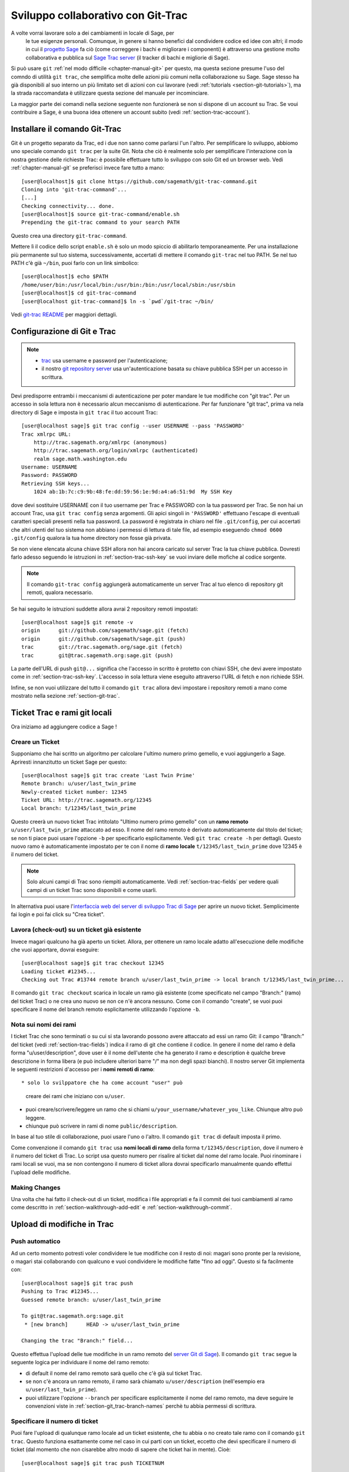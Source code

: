 .. _chapter-git_trac:


===================================
Sviluppo collaborativo con Git-Trac
===================================

A volte vorrai lavorare solo a dei cambiamenti in locale di Sage, per
 le tue esigenze personali. Comunque, in genere si hanno benefici dal
 condividere codice ed idee con altri; il modo in cui il `progetto
 Sage <http://sagemath.org>`_ fa ciò (come correggere i bachi e
 migliorare i componenti) è attraverso una gestione molto
 collaborativa e pubblica sul `Sage Trac server
 <http://trac.sagemath.org>`_ (il tracker di bachi e migliorie di
 Sage).

Si può usare ``git`` :ref:`nel modo difficile <chapter-manual-git>`
per questo, ma questa sezione presume l'uso del comndo di utilità
``git trac``, che semplifica molte delle azioni più comuni nella
collaborazione su Sage. Sage stesso ha già disponibili al suo interno
un più limitato set di azioni con cui lavorare (vedi :ref:`tutorials
<section-git-tutorials>`), ma la strada raccomandata è utilizzare
questa sezione del manuale per incominciare.

La maggior parte dei comandi nella sezione seguente non funzionerà se
non si dispone di un account su Trac. Se voui contribuire a Sage, è
una buona idea ottenere un account subito (vedi
:ref:`section-trac-account`).


.. _section-git_trac-install:

Installare il comando Git-Trac
==============================

Git è un progetto separato da Trac, ed i due non sanno come parlarsi
l'un l'altro. Per semplificare lo sviluppo, abbiomo uno speciale
comando ``git trac`` per la suite Git. Nota che ciò è realmente solo
per semplificare l'interazione con la nostra gestione delle richieste
Trac: è possibile effettuare tutto lo sviluppo con solo Git ed un
browser web. Vedi :ref:`chapter-manual-git` se preferisci invece fare
tutto a mano::

    [user@localhost]$ git clone https://github.com/sagemath/git-trac-command.git
    Cloning into 'git-trac-command'...
    [...]
    Checking connectivity... done.
    [user@localhost]$ source git-trac-command/enable.sh
    Prepending the git-trac command to your search PATH

Questo crea una directory ``git-trac-command``.

Mettere lì il codice dello script ``enable.sh`` è solo un modo spiccio
di abilitarlo temporaneamente. Per una installazione più permanente
sul tuo sistema, successivamente, accertati di mettere il comando
``git-trac`` nel tuo PATH. Se nel tuo PATH c'è già ``~/bin``, puoi
farlo con un link simbolico::

    [user@localhost]$ echo $PATH
    /home/user/bin:/usr/local/bin:/usr/bin:/bin:/usr/local/sbin:/usr/sbin
    [user@localhost]$ cd git-trac-command
    [user@localhost git-trac-command]$ ln -s `pwd`/git-trac ~/bin/

Vedi `git-trac README <https://github.com/sagemath/git-trac-command>`_ per maggiori dettagli.



.. _section-git_trac-setup:

Configurazione di Git e Trac
============================

.. note::

    * `trac <http://trac.sagemath.org>`_ usa username e password per
      l'autenticazione;

    * il nostro `git repository server <http://git.sagemath.org>`_ usa
      un'autenticazione basata su chiave pubblica SSH per un accesso
      in scrittura.

Devi predisporre entrambi i meccanismi di autenticazione per poter
mandare le tue modifiche con "git trac". Per un accesso in sola
lettura non è necessario alcun meccanismo di autenticazione. Per far
funzionare "git trac", prima va nela directory di Sage e imposta in
``git trac`` il tuo account Trac::

    [user@localhost sage]$ git trac config --user USERNAME --pass 'PASSWORD'
    Trac xmlrpc URL:
        http://trac.sagemath.org/xmlrpc (anonymous)
        http://trac.sagemath.org/login/xmlrpc (authenticated)
        realm sage.math.washington.edu
    Username: USERNAME
    Password: PASSWORD
    Retrieving SSH keys...
        1024 ab:1b:7c:c9:9b:48:fe:dd:59:56:1e:9d:a4:a6:51:9d  My SSH Key
    
dove devi sostituire USERNAME con il tuo username per Trac e PASSWORD
con la tua password per Trac. Se non hai un account Trac, usa ``git
trac config`` senza argomenti. Gli apici singoli in ``'PASSWORD'``
effettuano l'escape di eventuali caratteri speciali presenti nella tua
password. La password è registrata in chiaro nel file ``.git/config``,
per cui accertati che altri utenti del tuo sistema non abbiano i
permessi di lettura di tale file, ad esempio eseguendo ``chmod 0600
.git/config`` qualora la tua home directory non fosse già privata.

Se non viene elencata alcuna chiave SSH allora non hai ancora caricato
sul server Trac la tua chiave pubblica. Dovresti farlo adesso seguendo
le istruzioni in :ref:`section-trac-ssh-key` se vuoi inviare delle
mofiche al codice sorgente.

.. note::

   Il comando ``git-trac config`` aggiungerà automaticamente un server
   Trac al tuo elenco di repository git remoti, qualora necessario.

Se hai seguito le istruzioni suddette allora avrai 2 repository remoti
impostati::

    [user@localhost sage]$ git remote -v
    origin      git://github.com/sagemath/sage.git (fetch)
    origin      git://github.com/sagemath/sage.git (push)
    trac        git://trac.sagemath.org/sage.git (fetch)
    trac        git@trac.sagemath.org:sage.git (push)

La parte dell'URL di push ``git@...`` significa che l'accesso in
scritto è protetto con chiavi SSH, che devi avere impostato come in
:ref:`section-trac-ssh-key`. L'accesso in sola lettura viene eseguito
attraverso l'URL di fetch e non richiede SSH.

Infine, se non vuoi utilizzare del tutto il comando ``git trac``
allora devi impostare i repository remoti a mano come mostrato nella
sezione :ref:`section-git-trac`.

Ticket Trac e rami git locali
=============================

Ora iniziamo ad aggiungere codice a Sage !

.. _section-git_trac-create:

Creare un Ticket
----------------

Supponiamo che hai scritto un algoritmo per calcolare l'ultimo numero
primo gemello, e vuoi aggiungerlo a Sage. Apriresti innanzitutto un
ticket Sage per questo::

    [user@localhost sage]$ git trac create 'Last Twin Prime'
    Remote branch: u/user/last_twin_prime
    Newly-created ticket number: 12345
    Ticket URL: http://trac.sagemath.org/12345
    Local branch: t/12345/last_twin_prime

Questo creerà un nuovo ticket Trac intitolato "Ultimo numero primo
gemello" con un **ramo remoto** ``u/user/last_twin_prime`` attaccato
ad esso. Il nome del ramo remoto è derivato automaticamente dal titolo
del ticket; se non ti piace puoi usare l'opzione ``-b`` per
specificarlo esplicitamente. Vedi ``git trac create -h`` per
dettagli. Questo nuovo ramo è automaticamente impostato per te con il
nome di **ramo locale** ``t/12345/last_twin_prime`` dove 12345 è il
numero del ticket.

.. note::

    Solo alcuni campi di Trac sono riempiti automaticamente. Vedi
    :ref:`section-trac-fields` per vedere quali campi di un ticket
    Trac sono disponibili e come usarli.


In alternativa puoi usare l'`interfaccia web del server di sviluppo
Trac di Sage <http://trac.sagemath.org>`_ per aprire un nuovo
ticket. Semplicimente fai login e poi fai click su "Crea ticket".


.. _section-git_trac-checkout:

Lavora (check-out) su un ticket già esistente
-----------------------------------------------

Invece magari qualcuno ha già aperto un ticket. Allora, per ottenere
un ramo locale adatto all'esecuzione delle modifiche che vuoi
apportare, dovrai eseguire::

    [user@localhost sage]$ git trac checkout 12345
    Loading ticket #12345...
    Checking out Trac #13744 remote branch u/user/last_twin_prime -> local branch t/12345/last_twin_prime...

Il comando ``git trac checkout`` scarica in locale un ramo già
esistente (come specificato nel campo "Branch:" (ramo) del ticket
Trac) o ne crea uno nuovo se non ce n'è ancora nessuno. Come con il
comando "create", se vuoi puoi specificare il nome del branch remoto
esplicitamente utilizzando l'opzione ``-b``.


.. _section-git_trac-branch-names:

Nota sui nomi dei rami
----------------------




I ticket Trac che sono terminati o su cui si sta lavorando possono
avere attaccato ad essi un ramo Git: il campo "Branch:" del ticket
(vedi :ref:`section-trac-fields`) indica il ramo di git che contiene
il codice. In genere il nome del ramo è della forma
"u/user/description", dove user è il nome dell'utente che ha generato
il ramo e description è qualche breve descrizione in forma libera (e
può includere ulteriori barre "/" ma non degli spazi bianchi). Il
nostro server Git implementa le seguenti restrizioni d'accesso per i
**nomi remoti di ramo**::

* solo lo svilppatore che ha come account "user" può
  creare dei rami che iniziano con ``u/user``.

* puoi creare/scrivere/leggere un ramo che si chiami 
  ``u/your_username/whatever_you_like``. Chiunque altro
  può leggere.

* chiunque può scrivere in rami di nome ``public/description``.

In base al tuo stile di collaborazione, puoi usare l'uno o l'altro. Il
comando ``git trac`` di default imposta il primo.

Come convenzione il comando ``git trac`` usa **nomi locali di ramo**
della forma ``t/12345/description``, dove il numero è il numero del
ticket di Trac. Lo script usa questo numero per risalire al ticket dal
nome del ramo locale. Puoi rinominare i rami locali se vuoi, ma se non
contengono il numero di ticket allora dovrai specificarlo manualmente
quando effettui l'upload delle modifiche.


.. _section-git_trac-editing:

Making Changes
--------------

Una volta che hai fatto il check-out di un ticket, modifica i file
appropriati e fa il commit dei tuoi cambiamenti al ramo come descritto
in :ref:`section-walkthrough-add-edit` e
:ref:`section-walkthrough-commit`.

.. _section-git_trac-push:

Upload di modifiche in Trac
===========================

.. _section-git_trac-push-auto:

Push automatico
---------------

Ad un certo momento potresti voler condividere le tue modifiche con il
resto di noi: magari sono pronte per la revisione, o magari stai
collaborando con qualcuno e vuoi condividere le modifiche fatte "fino
ad oggi". Questo si fa facilmente con::

    [user@localhost sage]$ git trac push
    Pushing to Trac #12345...
    Guessed remote branch: u/user/last_twin_prime

    To git@trac.sagemath.org:sage.git
     * [new branch]      HEAD -> u/user/last_twin_prime

    Changing the trac "Branch:" field...

Questo effettua l'upload delle tue modifiche in un ramo remoto del
`server Git di Sage <http://git.sagemath.org/sage.git>`_). Il comando
``git trac`` segue la seguente logica per individuare il nome del ramo
remoto:

* di default il nome del ramo remoto sarà quello che c'è già
  sul ticket Trac.

* se non c'è ancora un ramo remoto, il ramo sarà chiamato
  ``u/user/description`` (nell'esempio era ``u/user/last_twin_prime``).

* puoi utilizzare l'opzione ``--branch`` per specificare esplicitamente
  il nome del ramo remoto, ma deve seguire le convenzioni viste in
  :ref:`section-git_trac-branch-names` perchè tu abbia permessi
  di scrittura.


.. _section-git_trac-push-with-ticket-number:

Specificare il numero di ticket
-------------------------------

Puoi fare l'upload di qualunque ramo locale ad un ticket esistente,
che tu abbia o no creato tale ramo con il comando ``git trac``. Questo
funziona esattamente come nel caso in cui parti con un ticket, eccetto
che devi specificare il numero di ticket (dal momento che non
cisarebbe altro modo di sapere che ticket hai in mente). Cioè::

    [user@localhost sage]$ git trac push TICKETNUM
    
dove devi scrivere il numero di ticket trac al posto di ``TICKETNUM``.


.. _section-git_trac-push-finish:

Finire il tutto
---------------

È comune passare attraverso alcuni commit successivi prima di
effettuare l'upload, ed anche probabilmente ti capiterà di effettuare
il push più di una volta prima che le tue modifiche siano pronte per
la revisione.

Una volta che sei soddisfatto delle modifiche di cui hai fatto
l'upload, ne deve essere fatta la revisione da qualcun altro prima che
possano essere incluse nella prossima versione di Sage. Per segnare
sul tuo ticket che esso è pronto per la revisione, devestri impostarne
lo stato a ``needs_review`` sul server Trac. Inoltre imposta te stesso
come autore (o aggiungiti agli altri autori) di quel ticket immettendo
la seguente come prima riga::

    Authors: Your Real Name


.. _section-git_trac-pull:

Effettuare download di modifiche da Trac
========================================


Se qualcun altro ha lavorato sul ticket, o se hai appena cambiato
computer, vorrai ottenre l'ultima versione del ramo di un ticket sul
tuo ramo locale. Questo si fa con::

    [user@localhost sage]$ git trac pull

Tecnicamente questo effettua un *merge* (fusione), proprio come il
comando ``git pull`` standard. Vedi :ref:`section-git-merge` per
maggiori informazioni).


.. _section-git_trac-merge:

L'operazione di merge
=====================

Non appena hai lavorato su un progetto più grande che copre più ticket
vorrai basare il tuo lavoro su rami di cui non è ancora stato
effettuato il merge in Sage. Questo è naturale nello sviluppo
collaborativo, tanto che sei incoraggiato a dividere il tuo lavoro in
parti differenti a livello logico. Idealmente, ogni parte che è utile
per conto suo e di cui può essere fatta la revisione
indipendentemente, dovrebbe essere su un ticket per conto suo, invece
di fare una enorme "patch bomb".

A questo scopo puoi incorporare rami relativi ad altri ticket (o altri
rami locali) nel tuoramo corrente. Questo si chiama effettuare un
merge, e tutto quello che fa è includere i commit dagli altri rami nel
tuo ramo corrente. In particolare si fa questo quando si fa una nuova
release di Sage: i ticket terminati sono fusi con la versione "master"
(prototipo) di Sage ed il risultato è la versione successiva di
Sage. Git è così bravo da non effettuare la fusione dei commit 2
volte. In particolare è possibile fondere 2 rami, di cui uno è già
stato fuso con l'altro ramo. La sintassi per effettuare la fusione è
semplice::

    [user@localhost sage]$ git merge other_branch

Questo crea un nuovo commit "di fusione", unendo il tuo ramo corrente
ed il ramo ``other_branch``.

.. warning::

    Si dovrebbe evitare di effettuare fusioni in entrambe le
    direzioni.  Una volta che A è stato fuso con B e B è stato fuso
    con A non c'è più modo di distinguere i commit che erano stati
    fatti originariamente su A o su B. Nei fatti la fusione in
    entrambe le direzioni mescola i 2 rami e rende la revisione
    separata impossibile.

    In pratica dovresti effettuare la fusione solo in uno di questi 2 casi:

    * 2 ticket sono in conflitto: allora devi fonderne uno nell'altro
      per risolvere il conflitto.

    * Hai assolutamente bisogno di una funzionalità che è stata
      sviluppata come parte di un altro ramo.


Un caso speciale di fusione è quando si effettua la fusione con il
ramo ``master`` di Sage. Questo aggiorna il tuo ramo locale con la
versione più recente di Sage. La suddetta avvertenza contro le fusioni
non necessarie si applica ancora, comunque. Cerca di effettuare tutto
il tuo sviluppo all'interno delle versione di Sage in cui lo hai
iniziato. L'unica ragione di effettuare una fusione con il ramo
``master`` è se hai bisogno di una funzionalità nuova oppure se il tuo
ramo è in conflitto.


.. _section-git_trac-collaborate:

Collaborazione e risoluzione dei conflitti
==========================================

Scambiare rami
--------------

È molto facile collaborare semplicemente eseguendo i passaggi suddetti
tante volte quanto necessario. Ad esempio, Alice inizia un ticket ed
aggiunge del codice iniziale::

    [alice@laptop sage]$ git trac create "A and B Ticket"
    ... EDIT EDIT ...
    [alice@laptop sage]$ git add .
    [alice@laptop sage]$ git commit
    [alice@laptop sage]$ git trac push

Ora il ticket Trac ha il campo "Branch:" impostato a
``u/alice/a_and_b_ticket``. Bob fa il download del ramo e svolge
dell'altro lavoro su di esso::

    [bob@home sage]$ git trac checkout TICKET_NUMBER
    ... EDIT EDIT ...
    [bob@home sage]$ git add .
    [bob@home sage]$ git commit 
    [bob@home sage]$ git trac push

Il ticket Trac ora ha il campo "Branch:" impostato a
``u/bob/a_and_b_ticket``, poichè Bob non può scrivere su
``u/alice...``. Ora i 2 autori semplicemente effettuano dei pull e
push per collaborare::

    [alice@laptop sage]$ git trac pull
    ... EDIT EDIT ...
    [alice@laptop sage]$ git add .
    [alice@laptop sage]$ git commit 
    [alice@laptop sage]$ git trac push

    [bob@home sage]$ git trac pull
    ... EDIT EDIT ...
    [bob@home sage]$ git add .
    [bob@home sage]$ git commit 
    [bob@home sage]$ git trac push

Non è necessario che Alice e Bob si alternino, essi possono anche
aggiungere ulteriori comit in cima al loro proprio ramo
remoto. Fintanto che le loro modifiche non sono in conflitto (modifica
contemporanea delle stesse lineee di codice), non c'è problema.


.. _section-git_trac-conflict:

Risoluzione dei conflitti
-------------------------

I conflitti di fusione accadono quando vi sono delle modifiche che si
sovrappongono, e sono una conseguenza inevitabile dello sviluppo
distribuito. Fortunatamente il risolverli è cosa comune e semplice con
Git. Come esempio ipotetico, si consideri il seguente frammento di
codice::

    def fibonacci(i):
        """
        Return the `i`-th Fibonacci number
        """
        return fibonacci(i-1) * fibonacci(i-2)

Questo è chiaramente sbagliato. Due sviluppatori, Alice e Bob,
decidono di correggerlo. Dapprima, in una capanna nella foresta
lontano da ogni connessione Internet, Alice corregge il valore
iniziale::

    def fibonacci(i):
       """
       Return the `i`-th Fibonacci number
       """
       if i > 1:
           return fibonacci(i-1) * fibonacci(i-2)
       return [0, 1][i]

e passa tali modifiche ad un nuovo commit::

    [alice@laptop sage]$ git add fibonacci.py
    [alice@laptop sage]$ git commit -m 'return correct seed values'

Tuttavia, non avendo una connessione Internet, non può mandare
immediatamente le sue modifiche al server Trac. Nel frattempo Bob
cambia la moltiplicazione in una addizione dal momento che questa è la
formula ricorsiva corretta::

    def fibonacci(i):
        """
        Return the `i`-th Fibonacci number
        """
        return fibonacci(i-1) + fibonacci(i-2)

Ed invia immediatamente le modifiche al server::

    [bob@home sage]$ git add fibonacci.py
    [bob@home sage]$ git commit -m 'corrected recursion formula, must be + instead of *'
    [bob@home sage]$ git trac push

Quando Alice ritorna nel mondo civile, nella sua casella diposta
elettronica trova una notifica di Trac che Bob ha effettuato ulteriori
modifiche al loro progetto comune. Pertanto inizia a scaricare tali
modifiche nel suo ramo locale::

    [alice@laptop sage]$ git trac pull
    ...
    CONFLICT (content): Merge conflict in fibonacci.py
    Automatic merge failed; fix conflicts and then commit the result.

.. skip    # doctester confuses >>> with input marker

Ora il file appare così::

    def fibonacci(i):
        """
        Return the `i`-th Fibonacci number
        """
    <<<<<<< HEAD
        if i > 1:
            return fibonacci(i-1) * fibonacci(i-2)
        return i
    =======
        return fibonacci(i-1) + fibonacci(i-2)
    >>>>>>> 41675dfaedbfb89dcff0a47e520be4aa2b6c5d1b

Il conflitto è evidenziato fra i marcatori di conflitto ``<<<<<<<`` e
``>>>>>>>``. La prima metà (fino al marcatore ``=======``) è la
versione corrente di Alice, la seconda metà è la versione di Bob. Il
numero esadecimale di 40 cifre dopo il secondo marcatore di conflitto
è l'hash SHA1 del più recente genitore di entrambi.

Ora è compito di Alice risolvere il conflitto riconciliando le
modifiche, ad esempio modificando il file. Il suo risultato è::
    
    def fibonacci(i):
        """
        Return the `i`-th Fibonacci number
        """
        if i > 1:
            return fibonacci(i-1) + fibonacci(i-2)
        return [0, 1][i]

E poi fare l'upload su Trac *sia della sua modifica originale che del
suo commit di fusione*::

    [alice@laptop sage]$ git add fibonacci.py
    [alice@laptop sage]$ git commit -m "merged Bob's changes with mine"

Il grafo di commit risultante ora presenta un ciclo::
    
    [alice@laptop sage]$ git log --graph --oneline
    *   6316447 merged Bob's changes with mine
    |\  
    | * 41675df corrected recursion formula, must be + instead of *
    * | 14ae1d3 return correct seed values
    |/  
    * 14afe53 initial commit
    
Se Bob decide di fare altro lavoro sul ticket allora dovrà fare un
pull dei cambiamenti di Alice.Tuttavia questa volta non c'è alcun
conflitto dal suo lato: Git scarica sia il commit conflittuale di
Alice che la sua soluzione.


.. _section-git_trac-review:

Revisione
=========

Questa sezione mostra un esempio di come effettuare una revisone
utilizzando il comando ``sage``. Per una discussione dettagliata del
processo di revisione in Sage vedere :ref:`chapter-review`. Se vai a
`interfaccia web del server di sviluppo Trac di Sage
<http://trac.sagemath.org>`_ puoi fare click sul campo "Branch:" e
vedere il codice che è stato aggiunto come combinazione di tutti i
commit sul ticket. Questo è ciò di cui occorre fare la revisione.

Il comando ``git trac`` ti fornisce 2 opzioni che possono esserti
utili (sostituire ``12345`` con il numero di ticket effettivo) se non
vuoi utilizzare l'interfaccia web:

* ``git trac print 12345`` mostra il ticket Trac direttamente nel terminale.

* ``git trac review 12345`` effetttua il download del ramo dal ticket
  e ti mostra cosa si sta aggiungendo, analogamente al fare click sul
  campo "Branch:".
